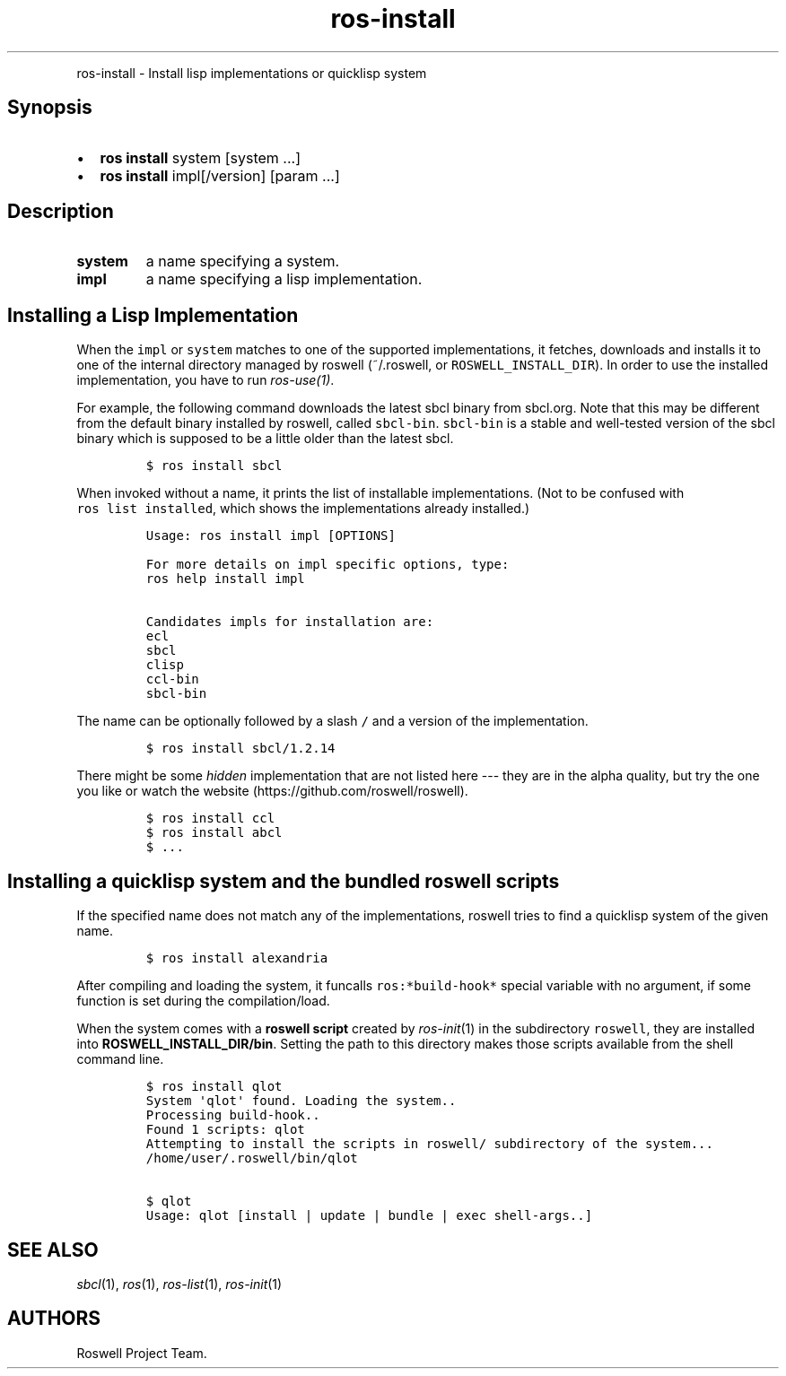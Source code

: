.\" Automatically generated by Pandoc 1.16.0.2
.\"
.TH "ros-install" "1" "" "" ""
.hy
.PP
ros\-install \- Install lisp implementations or quicklisp system
.SH Synopsis
.IP \[bu] 2
\f[B]ros install\f[] system [system ...]
.IP \[bu] 2
\f[B]ros install\f[] impl[/version] [param ...]
.SH Description
.TP
.B system
a name specifying a system.
.RS
.RE
.TP
.B impl
a name specifying a lisp implementation.
.RS
.RE
.SH Installing a Lisp Implementation
.PP
When the \f[C]impl\f[] or \f[C]system\f[] matches to one of the
supported implementations, it fetches, downloads and installs it to one
of the internal directory managed by roswell (~/.roswell, or
\f[C]ROSWELL_INSTALL_DIR\f[]).
In order to use the installed implementation, you have to run
\f[I]ros\-use(1)\f[].
.PP
For example, the following command downloads the latest sbcl binary from
sbcl.org.
Note that this may be different from the default binary installed by
roswell, called \f[C]sbcl\-bin\f[].
\f[C]sbcl\-bin\f[] is a stable and well\-tested version of the sbcl
binary which is supposed to be a little older than the latest sbcl.
.IP
.nf
\f[C]
$\ ros\ install\ sbcl
\f[]
.fi
.PP
When invoked without a name, it prints the list of installable
implementations.
(Not to be confused with \f[C]ros\ list\ installed\f[], which shows the
implementations already installed.)
.IP
.nf
\f[C]
Usage:\ ros\ install\ impl\ [OPTIONS]

For\ more\ details\ on\ impl\ specific\ options,\ type:
ros\ help\ install\ impl

Candidates\ impls\ for\ installation\ are:
ecl
sbcl
clisp
ccl\-bin
sbcl\-bin
\f[]
.fi
.PP
The name can be optionally followed by a slash \f[C]/\f[] and a version
of the implementation.
.IP
.nf
\f[C]
$\ ros\ install\ sbcl/1.2.14
\f[]
.fi
.PP
There might be some \f[I]hidden\f[] implementation that are not listed
here \-\-\- they are in the alpha quality, but try the one you like or
watch the website (https://github.com/roswell/roswell).
.IP
.nf
\f[C]
$\ ros\ install\ ccl
$\ ros\ install\ abcl
$\ ...
\f[]
.fi
.SH Installing a quicklisp system and the bundled roswell scripts
.PP
If the specified name does not match any of the implementations, roswell
tries to find a quicklisp system of the given name.
.IP
.nf
\f[C]
$\ ros\ install\ alexandria
\f[]
.fi
.PP
After compiling and loading the system, it funcalls
\f[C]ros:*build\-hook*\f[] special variable with no argument, if some
function is set during the compilation/load.
.PP
When the system comes with a \f[B]roswell script\f[] created by
\f[I]ros\-init\f[](1) in the subdirectory \f[C]roswell\f[], they are
installed into \f[B]ROSWELL_INSTALL_DIR/bin\f[].
Setting the path to this directory makes those scripts available from
the shell command line.
.IP
.nf
\f[C]
$\ ros\ install\ qlot
System\ \[aq]qlot\[aq]\ found.\ Loading\ the\ system..
Processing\ build\-hook..
Found\ 1\ scripts:\ qlot
Attempting\ to\ install\ the\ scripts\ in\ roswell/\ subdirectory\ of\ the\ system...
/home/user/.roswell/bin/qlot

$\ qlot
Usage:\ qlot\ [install\ |\ update\ |\ bundle\ |\ exec\ shell\-args..]
\f[]
.fi
.SH SEE ALSO
.PP
\f[I]sbcl\f[](1), \f[I]ros\f[](1), \f[I]ros\-list\f[](1),
\f[I]ros\-init\f[](1)
.SH AUTHORS
Roswell Project Team.
